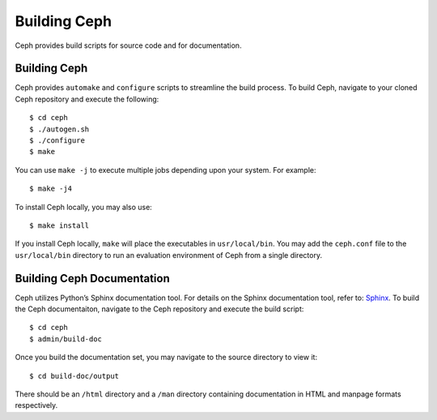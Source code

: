 =============
Building Ceph
=============

Ceph provides build scripts for source code and for documentation.

Building Ceph
=============
Ceph provides ``automake`` and ``configure`` scripts to streamline the build process. To build Ceph, navigate to your cloned Ceph repository and execute the following::

	$ cd ceph
	$ ./autogen.sh
	$ ./configure
	$ make

You can use ``make -j`` to execute multiple jobs depending upon your system. For example:: 

	$ make -j4
	
To install Ceph locally, you may also use:: 

	$ make install

If you install Ceph locally, ``make`` will place the executables in ``usr/local/bin``. 
You may add the ``ceph.conf`` file to the ``usr/local/bin`` directory to run an evaluation environment of Ceph from a single directory.
	
Building Ceph Documentation
===========================
Ceph utilizes Python’s Sphinx documentation tool. For details on the Sphinx documentation tool, refer to: `Sphinx <http://sphinx.pocoo.org>`_. To build the Ceph documentaiton, navigate to the Ceph repository and execute the build script::

	$ cd ceph
	$ admin/build-doc
	
Once you build the documentation set, you may navigate to the source directory to view it::

	$ cd build-doc/output
	
There should be an ``/html`` directory and a ``/man`` directory containing documentation in HTML and manpage formats respectively.
